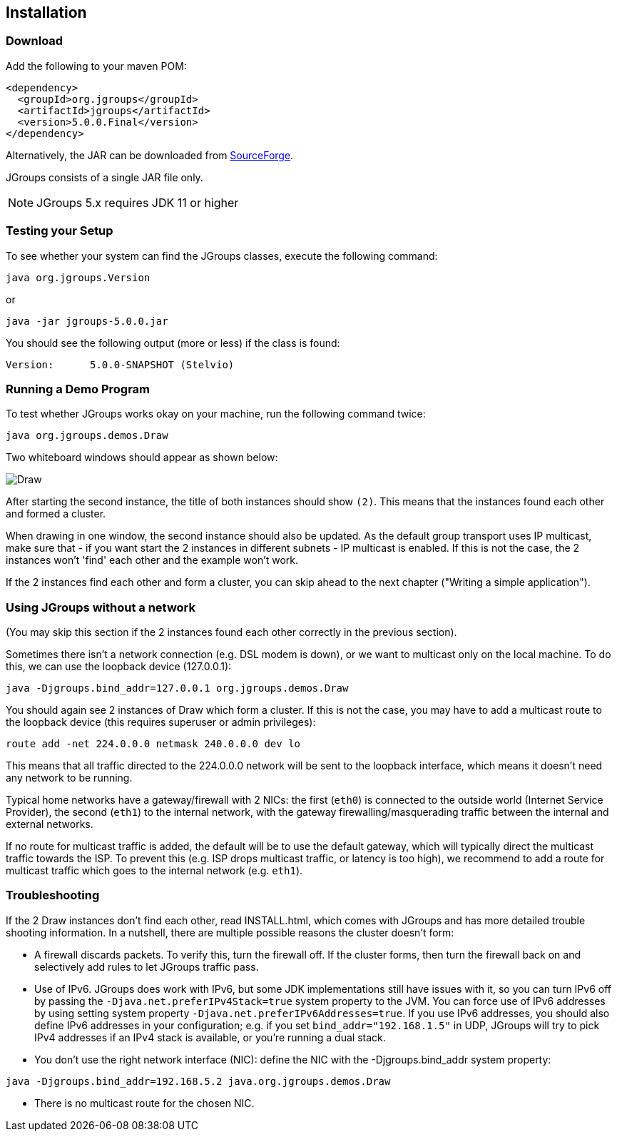 
== Installation



=== Download

Add the following to your maven POM:

[source,xml]
----
<dependency>
  <groupId>org.jgroups</groupId>
  <artifactId>jgroups</artifactId>
  <version>5.0.0.Final</version>
</dependency>
----

Alternatively, the JAR can be downloaded from
http://sourceforge.net/projects/javagroups/files/JGroups[SourceForge].

JGroups consists of a single JAR file only.

NOTE: JGroups 5.x requires JDK 11 or higher



=== Testing your Setup
To see whether your system can find the JGroups classes, execute the following command:

----
java org.jgroups.Version
----

or

----
java -jar jgroups-5.0.0.jar
----

You should see the following output (more or less) if the class is found:

----
Version:      5.0.0-SNAPSHOT (Stelvio)
----



=== Running a Demo Program
To test whether JGroups works okay on your machine, run the following command twice:

----
java org.jgroups.demos.Draw
----

Two whiteboard windows should appear as shown below:

image:./images/DrawScreenshot.png["Draw"]

After starting the second instance, the title of both instances should show `(2)`. This means that the
instances found each other and formed a cluster.
        
When drawing in one window, the second instance should also be updated. As the default group transport uses
IP multicast, make sure that - if you want start the 2 instances in different subnets - IP multicast is enabled.
If this is not the case, the 2 instances won't 'find' each other and the example won't work.

If the 2 instances find each other and form a cluster, you can skip ahead to the next chapter
("Writing a simple application").
        



=== Using JGroups without a network
(You may skip this section if the 2 instances found each other correctly in the previous section).
        
Sometimes there isn't a network connection (e.g. DSL modem is down), or we want to multicast only on the
local machine. To do this, we can use the loopback device (127.0.0.1):

----
java -Djgroups.bind_addr=127.0.0.1 org.jgroups.demos.Draw
----

You should again see 2 instances of Draw which form a cluster. If this is not the case, you may
have to add a multicast route to the loopback device (this requires superuser or admin privileges):
        
----
route add -net 224.0.0.0 netmask 240.0.0.0 dev lo
----

This means that all traffic directed to the 224.0.0.0 network will be sent to the loopback interface,
which means it doesn't need any network to be running.
        
Typical home networks have a gateway/firewall with 2 NICs: the first (`eth0`) is connected to the outside
world (Internet Service Provider), the second (`eth1`) to the internal network, with the gateway
firewalling/masquerading traffic between the internal and external networks.

If no route for multicast traffic is added, the default will be to use the default gateway, which will
typically direct the
multicast traffic towards the ISP. To prevent this (e.g. ISP drops multicast traffic, or latency is too
high), we recommend to add a route for multicast traffic which goes to the internal network (e.g. `eth1`).
        

=== Troubleshooting
If the 2 Draw instances don't find each other, read INSTALL.html, which comes with JGroups and has more
detailed trouble shooting information. In a nutshell, there are multiple possible reasons the cluster
doesn't form:
            
* A firewall discards packets. To verify this, turn the firewall off. If the cluster forms, then turn
  the firewall back on and selectively add rules to let JGroups traffic pass.
* Use of IPv6. JGroups does work with IPv6, but some JDK implementations still have issues with it, so
  you can turn IPv6 off by passing the `-Djava.net.preferIPv4Stack=true` system property to the JVM.
  You can force use of IPv6 addresses by using setting system property
  `-Djava.net.preferIPv6Addresses=true`. If you use IPv6 addresses, you should also define IPv6 addresses
  in your configuration; e.g. if you set `bind_addr="192.168.1.5"` in UDP, JGroups will try to pick
  IPv4 addresses if an IPv4 stack is available, or you're running a dual stack.
* You don't use the right network interface (NIC): define the NIC with the -Djgroups.bind_addr system
  property:
----
java -Djgroups.bind_addr=192.168.5.2 java.org.jgroups.demos.Draw
----
* There is no multicast route for the chosen NIC.


        

